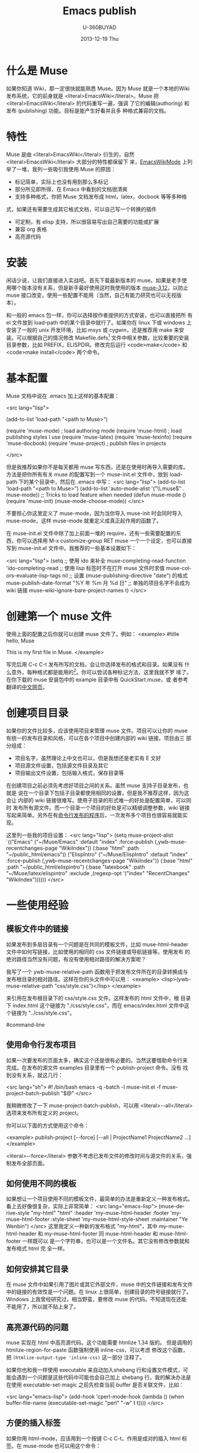 #+TITLE:        Emacs publish
#+AUTHOR:      U-360BUYAD\changwei
#+EMAIL:       changwei@BJXX-CHANGWEI.360buyAD.local
#+DATE:        2013-12-19 Thu
#+URI:         /wiki/muse
#+KEYWORDS:    muse
#+TAGS:        :muse:
#+LANGUAGE:    en
#+OPTIONS:     H:3 num:nil toc:nil \n:nil ::t |:t ^:nil -:nil f:t *:t <:t
#+DESCRIPTION: <TODO: insert your description here>



* 什么是 Muse

如果你知道 Wiki，那一定很快就能熟悉 Muse。因为 Muse 就是一个本地的Wiki
发布系统，它的前身就是 <literal>EmacsWiki</literal>。Muse 把 <literal>EmacsWiki</literal> 的代码重写一遍，强调
了它的编辑(authoring) 和发布 (publishing) 功能。目标是能产生好看并且多
种格式兼容的文档。

* 特性

Muse 是由 <literal>EmacsWiki</literal> 衍生的，自然 <literal>EmacsWiki</literal> 大部分的特性都保留下
来，[[http://www.emacswiki.org/cgi-bin/wiki/EmacsWikiMode#toc1][EmacsWikiMode]] 上列举了一堆，我列一些吸引我使用 Muse 的原因：

 - 标记简单，实际上也没有用到那么多标记
 - 部分所见即所得，在 Emacs 中看到的文档很清爽
 - 支持多种格式，你把 Muse 文档发布成 html，latex，docbook 等等多种格
 式，如果还有需要生成其它格式文档，可以自己写一个转换的插件
 - 可定制，有 elisp 支持，所以很容易写出自己需要的功能或扩展
 - 兼容 org 表格 
 - 高亮源代码

* 安装

闲话少说，让我们直接进入实战吧。首先下载最新版本的 muse。如果是老手使
用哪个版本没有关系，但是新手最好使用这时我使用的版本 [[http://mwolson.org/static/dist/muse/muse-3.12.tar.gz][muse-3.12]]，以防止
muse 接口改变，使用一些配置不能用（当然，自己有能力研究也可以无视版本）。

和一般的 emacs 包一样，你可以选择按作者提供的方式安装，也可以直接把所
有 el 文件放到 load-path 中的某个目录中就行了。如果你在 linux 下或
windows 上安装了一般的 unix 开发环境，比如 msys 或 cygwin，还是推荐用
make 来安装。可以根据自己的情况修改
Makefile.defs[1] 文件中相关参数，比较重要的安装目录参数，比如
PREFIX，ELISPDIR。修改完后运行 <code>make</code> 和 <code>make
install</code> 两个命令。

* 基本配置

Muse 文档中说在 .emacs 加上这样的基本配置：

<src lang="lisp">

(add-to-list 'load-path "<path to Muse>")

(require 'muse-mode)     ; load authoring mode
(require 'muse-html)     ; load publishing styles I use
(require 'muse-latex)
(require 'muse-texinfo)
(require 'muse-docbook)
(require 'muse-project)  ; publish files in projects

</src>

但是我推荐如果你不是每天都用 muse 写东西，还是在使用时再导入需要的库。
方法是把你所有有关 muse 的配置写到一个 muse-init.el 文件中，放到 load-path
下的某个目录中，然后在 .emacs 中写：
<src lang="lisp">
(add-to-list 'load-path "<path to Muse>")
(add-to-list 'auto-mode-alist '("\\.muse$" . muse-mode))
;; Tricks to load feature when needed
(defun muse-mode ()
  (require 'muse-init)
  (muse-mode-choose-mode))
</src>

不要担心你这里定义了 muse-mode，因为当你导入 muse-init 时会同时导入
muse-mode，这样 muse-mode 就重定义成真正起作用的函数了。

在 muse-init.el 文件中除了加上前面一堆的 require，还有一些需要配置的东
西，你可以选择用 M-x customize-group RET muse 一个一个设定，也可以直接
写到 muse-init.el 文件中。我推荐的一些基本设置如下：

<src lang="lisp">
(setq
 ;; 使用 ido 来补全
 muse-completing-read-function 'ido-completing-read
 ;; 使用 lisp 标签时不在打开 muse 文件时求值
 muse-colors-evaluate-lisp-tags nil
 ;; 设置 (muse-publishing-directive "date") 的格式
 muse-publish-date-format "%Y 年 %m 月 %d 日"
 ;; 单独的项目名字不会成为 wiki 链接
 muse-wiki-ignore-bare-project-names t)
</src>

* 创建第一个 muse 文件

使用上面的配置之后你就可以创建 muse 文件了。例如：
<example>
#title hello, Muse

This is my first file in Muse.
</example>

写完后用 C-c C-t 发布所写的文档，会让你选择发布的格式和目录。如果没有
什么意外，每种格式都是能用的[2]。你可以尝试各种标记方法，这里我就不罗
嗦了。在你下载的 muse 安装包中的 example 目录中有 QuickStart.muse，或
者参考翻译的[[http://www.zhyfly.org/projects/QuickStart.cn.html][中文网页]]。

* 创建项目目录

如果你的文件比较多，应该使用项目来管理 muse 文件。项目可以让你的 muse
有统一的发布目录和风格，可以在各个项目中创建内部的 wiki 链接。项目由三
部分组成：
 - 项目名字，虽然理论上中文也可以，但是我想还是老实有 E 文好
 - 项目源文件设置，包括源文件目录及其它
 - 项目输出文件设置，包括输入格式，保存目录等

在创建项目之前必须先考虑好项目之间的关系。虽然 muse 支持子目录发布，也就是
说在一个目录下包括子目录都使用相同的设置，但是我不推荐这样，因为这会让
内部的 wiki 链接很难写。使用子目录的形式唯一的好处是配置简单，可以同时
发布所有源文件。而一个目录一个项目的好处是可以精细调整参数，wiki 链接
写起来简单。另外在有[[#command-line][命令行发布的程序]]后，一次发布多个项目也很容易就能实
现。

这里列一些我的项目设置：
<src lang="lisp">
(setq muse-project-alist
      `(("Emacs"
         ("~/Muse/Emacs" :default "index"
          :force-publish (,ywb-muse-recentchanges-page "WikiIndex"))
         (:base "html" :path "~/public_html/emacs"))
        ("ElispIntro"
         ("~/Muse/ElispIntro" :default "index"
          :force-publish (,ywb-muse-recentchanges-page "WikiIndex"))
         (:base "html" :path "~/public_html/elispintro")
         (:base "latexbook" :path "~/Muse/latex/elispintro"
                :exclude ,(regexp-opt '("index" "RecentChanges" "WikiIndex"))))))
</src>

* 一些使用经验

** 模板文件中的链接

如果发布到多层目录有一个问题是在共同的模板文件，比如 muse-html-header
文件中如何写链接，比如使用的相同的 css 文件链接或导航链接等。使用发布
的绝对路径当然没有问题，有没有使用相对路径的解决方案呢？

我写了一个 ywb-muse-relative-path 函数用于把发布文件所在的目录转换成与
发布根目录的相对路径。这样在你的头文件中可以用：
<example>
<lisp>(ywb-muse-relative-path "css/style.css")</lisp>
</example>

来引用在发布根目录下的 css/style.css 文件。这样发布的 html 文件中，根
目录下 index.html 这个链接为 "./css/style.css"，而在 emacs/index.html
文件中这个链接为 "../css/style.css"。

#command-line
** 使用命令行发布项目

如果一次要发布的页面太多，确实这个还是很有必要的。当然这要借助命令行来
完成。在发布的源文件 examples 目录里有一个 publish-project 命令。没有
找到没有关系，就这几行：

<src lang="sh">
#! /bin/bash
emacs -q -batch -l muse-init.el -f muse-project-batch-publish "$@"
</src>

我稍微修改了一下 muse-project-batch-publish，可以用
<literal>--all</literal>
选项来发布所有定义的 project。

你可以以下面的方式使用这个命令：

<example>
publish-project [--force] [--all | ProjectName1 ProjectName2 ...]
</example>

<literal>--force</literal> 参数不考虑已发布文件的修改时间与源文件的关系，强制发布全部页面。

** 如何使用不同的模板
如果想让一个项目使用不同的模板文件，最简单的办法是重新定义一种发布格式。
看上去好像很复杂，实际上非常简单：
<src lang="emacs-lisp">
(muse-derive-style "my-html" "html"
                   :header 'my-muse-html-header
                   :footer 'my-muse-html-footer
                   :style-sheet 'my-muse-html-style-sheet
                   :maintainer "Ye Wenbin")
</src>
这里我定义一种新的发布格式 "my-html"，其中 my-muse-html-header 和
my-muse-html-footer 同 muse-html-header 和 muse-html-footer 一样既可以
是一个字符串，也可以是一个文件名。其它没有修改参数就和发布格式 html 完
全一样。

** 如何安排其它目录

在 muse 文件中如果引用了图片或其它外部文件，muse 中的文件链接和发布文件
中的链接的有效性是一个问题。在 linux 上很简单，创建目录的符号链接就行了。
Windows 上我曾经研究过，相当野蛮，要修改 muse 的代码。不知道现在还能
不能用了，所以就不贴上来了。

** 高亮源代码的问题

muse 实现在 html 中高亮源代码。这个功能需要 htmlize 1.34 版的。
但是调用的 htmlize-region-for-paste 函数强制使用 inline-css，可以考虑
修改这个函数，把 =(htmlize-output-type 'inline-css)= 这一部分
注释了。

如果你也和我一样使用 executable 来自动加入shebang 行和设置文件模式，可
能会遇到一个问题是这些代码中可能也会自己加上 shebang 行。我的解决办法是
在使用 executable-set-magic 之前先检查当前 buffer 是否关联文件，比如：

<src lang="emacs-lisp">
(add-hook 'cperl-mode-hook
          (lambda ()
            (when buffer-file-name
              (executable-set-magic "perl" "-w" t t))))
</src>

** 方便的插入标签
如果你用 html-mode，应该用到一个按键 C-c C-t，作用是成对的插入 html 标
签。在 muse-mode 也可以用这个命令：

<src lang="emacs-lisp">
(autoload 'sgml-tag "sgml-mode" "" t)
(defvar muse-tag-alist
  '(("example")
    ("literal")
    ("lisp" n)
    ("src" ("lang" ("emacs-lisp") ("perl") ("sql") ("c++") ("sh")) n))
  "Tag list for `sgml-tag'.")
(add-hook 'muse-mode-hook
          (lambda ()
            (set (make-local-variable 'sgml-tag-alist) muse-tag-alist)
            (modify-syntax-entry ?> ")" muse-mode-syntax-table)
            (modify-syntax-entry ?< "(" muse-mode-syntax-table)
            (define-key muse-mode-map (kbd "C-c /") 'sgml-close-tag)
            (define-key muse-mode-map (kbd "C-c t") 'sgml-tag)))
</src>

* 我写的一些扩展

** 增加预览的方式

Muse 只支持一种浏览方式，可以通过设置这个 style 的 :browser 属性实现。
对于 html 默认是用 browser-url 打开 html 文件，我增加两种浏览方式，一种
是直接打开 html 文件，绑定到 C-c C-c，另一种是用 w3m 打开，绑定到 C-c
C-m。

** 在 muse 源文件中高亮源代码

muse 提供很方便修改 muse-mode 中高亮的接口。我写了一个函数用于在 muse-mode
中高亮源代码，增加的一个功能是可以在 src 中使用 number 属性用于显示代
码的行号。

** 在目录索引中显示标题

在文件中使用 <code><lisp>(muse-index-as-string t t t)</lisp></code> 可
以产生项目的索引。但是这样产生的链接文字是文件名，我觉得不是很有用，所
以写了一个兼容的函数 ywb-muse-index-as-string，可以使链接文字为实际的标
题。

** 产生最近更新页面

这个功能我觉得还是比较实用，但是 muse 没有实现，我自己写了一个，效果还
好。用法与生成目录类似，在文件中加入：
<example>
<lisp>(ywb-muse-generate-recentchanges)</lisp>
</example>

但是需要注意的是这个文件中最好只有这一句，因为这个函数是会修改这个文件
的。如果有其它文字，很有可能有影响。

** 显示项目文件的树状图

这个扩展能直观显示所有项目的树图。在光标在节点上时，可以用鼠标或按键发
布项目或文件。我想实现的另一个更重要的功能是能够自动提示你什么文件需要
重新输出发布文件，然后可以很容易就能发布。暂时这个功能还没有实现。

** 生成文件的 rss

虽然 Muse 有一个 muse-journal 的扩展，但是我一般不写 Journal，而且
它的那个生成 rss 的函数比较简单，不太容易扩展。
我写了一个[[MyElisp#rss][扩展]]专门用于创建和修改 rss 文件，目前只支持 rss version 2.0。
还没有想好如何结合 muse 使用。目前只写了一个简单的命令用于生成我的网站
的 rss 文件。

下载我的 [[../etc/muse-conf.tar.gz][Muse 配置和头文件]]。


*  Customize xml file 

We can change the value of muse-xml-header, muse-html-footer and
muse-xml-markup-regexps
to generate developworks xml file.

<src lang="lisp">

(defcustom muse-xml-header
  "<?xml version=\"1.0\" encoding=\"<lisp>
  (muse-xml-encoding)</lisp>\"?>
<MUSE>
  <pageinfo>
    <title><lisp>(muse-publishing-directive \"title\")</lisp></title>
    <author><lisp>(muse-publishing-directive \"author\")</lisp></author>
    <maintainer><lisp>(muse-style-element :maintainer)</lisp></maintainer>
    <pubdate><lisp>(muse-publishing-directive \"date\")</lisp></pubdate>
  </pageinfo>
  <!-- Page published by Emacs Muse begins here -->\n"
  "Header used for publishing XML files.
This may be text or a filename."
  :type 'string
  :group 'muse-xml)

(defcustom muse-xml-footer "
  <!-- Page published by Emacs Muse ends here -->
</MUSE>\n"
  "Footer used for publishing XML files.
This may be text or a filename."
  :type 'string
  :group 'muse-xml)

(defcustom muse-xml-markup-regexps
  `(;; Beginning of doc, end of doc, or plain paragraph separator
    (10000 ,(concat "\\(\\(\n\\(?:[" muse-regexp-blank "]*\n\\)*"
                    "\\([" muse-regexp-blank "]*\n\\)\\)"
                    "\\|\\`\\s-*\\|\\s-*\\'\\)")
           ;; this is somewhat repetitive because we only require the
           ;; line just before the paragraph beginning to be not
           ;; read-only
           3 muse-xml-markup-paragraph))
  "List of markup rules for publishing a Muse page to XML.
For more on the structure of this list, see `muse-publish-markup-regexps'."
  :type '(repeat (choice
                  (list :tag "Markup rule"
                        integer
                        (choice regexp symbol)
                        integer
                        (choice string function symbol))
                  function))
  :group 'muse-xml)

(defcustom muse-xml-markup-functions
  '((anchor . muse-xml-markup-anchor)
    (table . muse-xml-markup-table))
  "An alist of style types to custom functions for that kind of text.
For more on the structure of this list, see
`muse-publish-markup-functions'."
  :type '(alist :key-type symbol :value-type function)
  :group 'muse-xml)

(defcustom muse-xml-markup-strings
  '((image-with-desc . "<image href=\"%s.%s\">%s</image>")
    (image           . "<image href=\"%s.%s\"></image>")
    (image-link      . "<link type=\"image\" href=\"%s\">%s.%s</link>")
    (anchor-ref      . "<link type=\"url\" href=\"#%s\">%s</link>")
    (url             . "<link type=\"url\" href=\"%s\">%s</link>")
    (link            . "<link type=\"url\" href=\"%s\">%s</link>")
    (link-and-anchor . "<link type=\"url\" href=\"%s#%s\">%s</link>")
    (email-addr      . "<link type=\"email\" href=\"%s\">%s</link>")
    (anchor          . "<anchor id=\"%s\" />\n")
    (emdash          . "%s--%s")
    (comment-begin   . "<!-- ")
    (comment-end     . " -->")
    (rule            . "<hr />")
    (fn-sep          . "<hr />\n")
    (no-break-space  . "&nbsp;")
    (line-break      . "<br>")
    (enddots         . "....")
    (dots            . "...")
    (section         . "<section level=\"1\"><title>")
    (section-end     . "</title>")
    (subsection      . "<section level=\"2\"><title>")
    (subsection-end  . "</title>")
    (subsubsection   . "<section level=\"3\"><title>")
    (subsubsection-end . "</title>")
    (section-other   . "<section level=\"%s\"><title>")
    (section-other-end . "</title>")
    (section-close   . "</section>")
    (footnote        . "<footnote>")
    (footnote-end    . "</footnote>")
    (begin-underline . "<format type=\"underline\">")
    (end-underline   . "</format>")
    (begin-literal   . "<code>")
    (end-literal     . "</code>")
    (begin-emph      . "<format type=\"emphasis\" level=\"1\">")
    (end-emph        . "</format>")
    (begin-more-emph . "<format type=\"emphasis\" level=\"2\">")
    (end-more-emph   . "</format>")
    (begin-most-emph . "<format type=\"emphasis\" level=\"3\">")
    (end-most-emph   . "</format>")
    (begin-verse     . "<verse>\n")
    (begin-verse-line . "<line>")
    (end-verse-line  . "</line>")
    (empty-verse-line . "<line />")
    (begin-last-stanza-line . "<line>")
    (end-last-stanza-line . "</line>")
    (end-verse       . "</verse>")
    (begin-example   . "<example>")
    (end-example     . "</example>")
    (begin-center    . "<p><format type=\"center\">\n")
    (end-center      . "\n</format></p>")
    (begin-quote     . "<blockquote>\n")
    (end-quote       . "\n</blockquote>")
    (begin-cite      . "<cite>")
    (begin-cite-author . "<cite type=\"author\">")
    (begin-cite-year . "<cite type=\"year\">")
    (end-cite        . "</cite>")
    (begin-quote-item . "<p>")
    (end-quote-item  . "</p>")
    (begin-uli       . "<list type=\"unordered\">\n")
    (end-uli         . "\n</list>")
    (begin-uli-item  . "<item>")
    (end-uli-item    . "</item>")
    (begin-oli       . "<list type=\"ordered\">\n")
    (end-oli         . "\n</list>")
    (begin-oli-item  . "<item>")
    (end-oli-item    . "</item>")
    (begin-dl        . "<list type=\"definition\">\n")
    (end-dl          . "\n</list>")
    (begin-dl-item   . "<item>\n")
    (end-dl-item     . "\n</item>")
    (begin-ddt       . "<term>")
    (end-ddt         . "</term>")
    (begin-dde       . "<definition>")
    (end-dde         . "</definition>")
    (begin-table     . "<table%s>\n")
    (end-table       . "</table>")
    (begin-table-row . "    <tr>\n")
    (end-table-row   . "    </tr>\n")
    (begin-table-entry . "      <%s>")
    (end-table-entry . "</%s>\n"))

;;{{{  自定义图片 html 标记代码
(setcdr (assoc 'image-with-desc muse-html-markup-strings)
        "<div class=\"figure\">
		<div class=\"photo\">
	<img src=\"%1%.%2%\" alt=\"%3%\"/>	</div>
		<p>%3%</p>
	</div>")
;;}}}

</src>


Footnotes: 
[1] Makefile.defs.default 两个文件都可以，你可以拷贝
Makefile.defs.default 成 Makefile.defs，这样修改后者可以防止错误修改文
件中的参数

[2] 可能 latex 或 pdf 有点问题，因为文件中的日期是
中文的，如果使用 latexcjk 或 pdfcjk 的话，这个文件中没有汉字，所以无法判定文件编
码，将使用默认编码 gb2312，如果你使用 utf-8 保存文件的话，会因为文件编
码内文件中指定的编码不一致而出错，可以通过设置变量
muse-latexcjk-encoding-default
为 <code>"{UTF8}{song}"</code> 来顺利产生 latex 文件或 pdf 文件。

